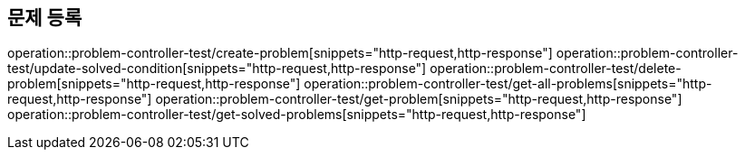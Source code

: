 == 문제 등록
operation::problem-controller-test/create-problem[snippets="http-request,http-response"]
operation::problem-controller-test/update-solved-condition[snippets="http-request,http-response"]
operation::problem-controller-test/delete-problem[snippets="http-request,http-response"]
operation::problem-controller-test/get-all-problems[snippets="http-request,http-response"]
operation::problem-controller-test/get-problem[snippets="http-request,http-response"]
operation::problem-controller-test/get-solved-problems[snippets="http-request,http-response"]